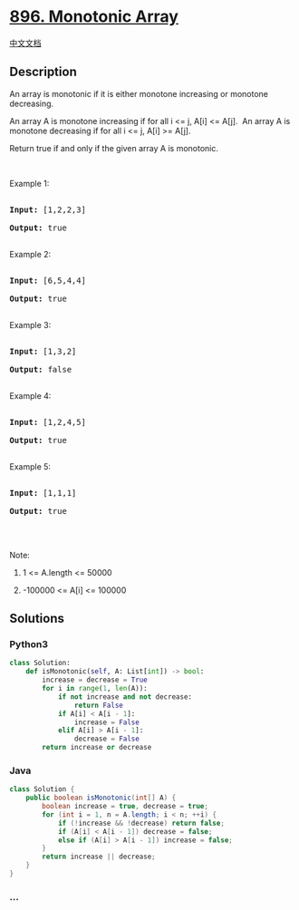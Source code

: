 * [[https://leetcode.com/problems/monotonic-array][896. Monotonic
Array]]
  :PROPERTIES:
  :CUSTOM_ID: monotonic-array
  :END:
[[./solution/0800-0899/0896.Monotonic Array/README.org][中文文档]]

** Description
   :PROPERTIES:
   :CUSTOM_ID: description
   :END:

#+begin_html
  <p>
#+end_html

An array is monotonic if it is either monotone increasing or monotone
decreasing.

#+begin_html
  </p>
#+end_html

#+begin_html
  <p>
#+end_html

An array A is monotone increasing if for all i <= j, A[i] <= A[j].  An
array A is monotone decreasing if for all i <= j, A[i] >= A[j].

#+begin_html
  </p>
#+end_html

#+begin_html
  <p>
#+end_html

Return true if and only if the given array A is monotonic.

#+begin_html
  </p>
#+end_html

#+begin_html
  <p>
#+end_html

 

#+begin_html
  </p>
#+end_html

#+begin_html
  <ol>
#+end_html

#+begin_html
  </ol>
#+end_html

#+begin_html
  <p>
#+end_html

Example 1:

#+begin_html
  </p>
#+end_html

#+begin_html
  <pre>

  <strong>Input: </strong><span id="example-input-1-1">[1,2,2,3]</span>

  <strong>Output: </strong><span id="example-output-1">true</span>

  </pre>
#+end_html

#+begin_html
  <p>
#+end_html

Example 2:

#+begin_html
  </p>
#+end_html

#+begin_html
  <pre>

  <strong>Input: </strong><span id="example-input-2-1">[6,5,4,4]</span>

  <strong>Output: </strong><span id="example-output-2">true</span>

  </pre>
#+end_html

#+begin_html
  <p>
#+end_html

Example 3:

#+begin_html
  </p>
#+end_html

#+begin_html
  <pre>

  <strong>Input: </strong><span id="example-input-3-1">[1,3,2]</span>

  <strong>Output: </strong><span id="example-output-3">false</span>

  </pre>
#+end_html

#+begin_html
  <p>
#+end_html

Example 4:

#+begin_html
  </p>
#+end_html

#+begin_html
  <pre>

  <strong>Input: </strong><span id="example-input-4-1">[1,2,4,5]</span>

  <strong>Output: </strong><span id="example-output-4">true</span>

  </pre>
#+end_html

#+begin_html
  <p>
#+end_html

Example 5:

#+begin_html
  </p>
#+end_html

#+begin_html
  <pre>

  <strong>Input: </strong><span id="example-input-5-1">[1,1,1]</span>

  <strong>Output: </strong><span id="example-output-5">true</span>

  </pre>
#+end_html

#+begin_html
  <p>
#+end_html

 

#+begin_html
  </p>
#+end_html

#+begin_html
  <p>
#+end_html

Note:

#+begin_html
  </p>
#+end_html

#+begin_html
  <ol>
#+end_html

#+begin_html
  <li>
#+end_html

1 <= A.length <= 50000

#+begin_html
  </li>
#+end_html

#+begin_html
  <li>
#+end_html

-100000 <= A[i] <= 100000

#+begin_html
  </li>
#+end_html

#+begin_html
  </ol>
#+end_html

** Solutions
   :PROPERTIES:
   :CUSTOM_ID: solutions
   :END:

#+begin_html
  <!-- tabs:start -->
#+end_html

*** *Python3*
    :PROPERTIES:
    :CUSTOM_ID: python3
    :END:
#+begin_src python
  class Solution:
      def isMonotonic(self, A: List[int]) -> bool:
          increase = decrease = True
          for i in range(1, len(A)):
              if not increase and not decrease:
                  return False
              if A[i] < A[i - 1]:
                  increase = False
              elif A[i] > A[i - 1]:
                  decrease = False
          return increase or decrease
#+end_src

*** *Java*
    :PROPERTIES:
    :CUSTOM_ID: java
    :END:
#+begin_src java
  class Solution {
      public boolean isMonotonic(int[] A) {
          boolean increase = true, decrease = true;
          for (int i = 1, n = A.length; i < n; ++i) {
              if (!increase && !decrease) return false;
              if (A[i] < A[i - 1]) decrease = false;
              else if (A[i] > A[i - 1]) increase = false;
          }
          return increase || decrease;
      }
  }
#+end_src

*** *...*
    :PROPERTIES:
    :CUSTOM_ID: section
    :END:
#+begin_example
#+end_example

#+begin_html
  <!-- tabs:end -->
#+end_html
